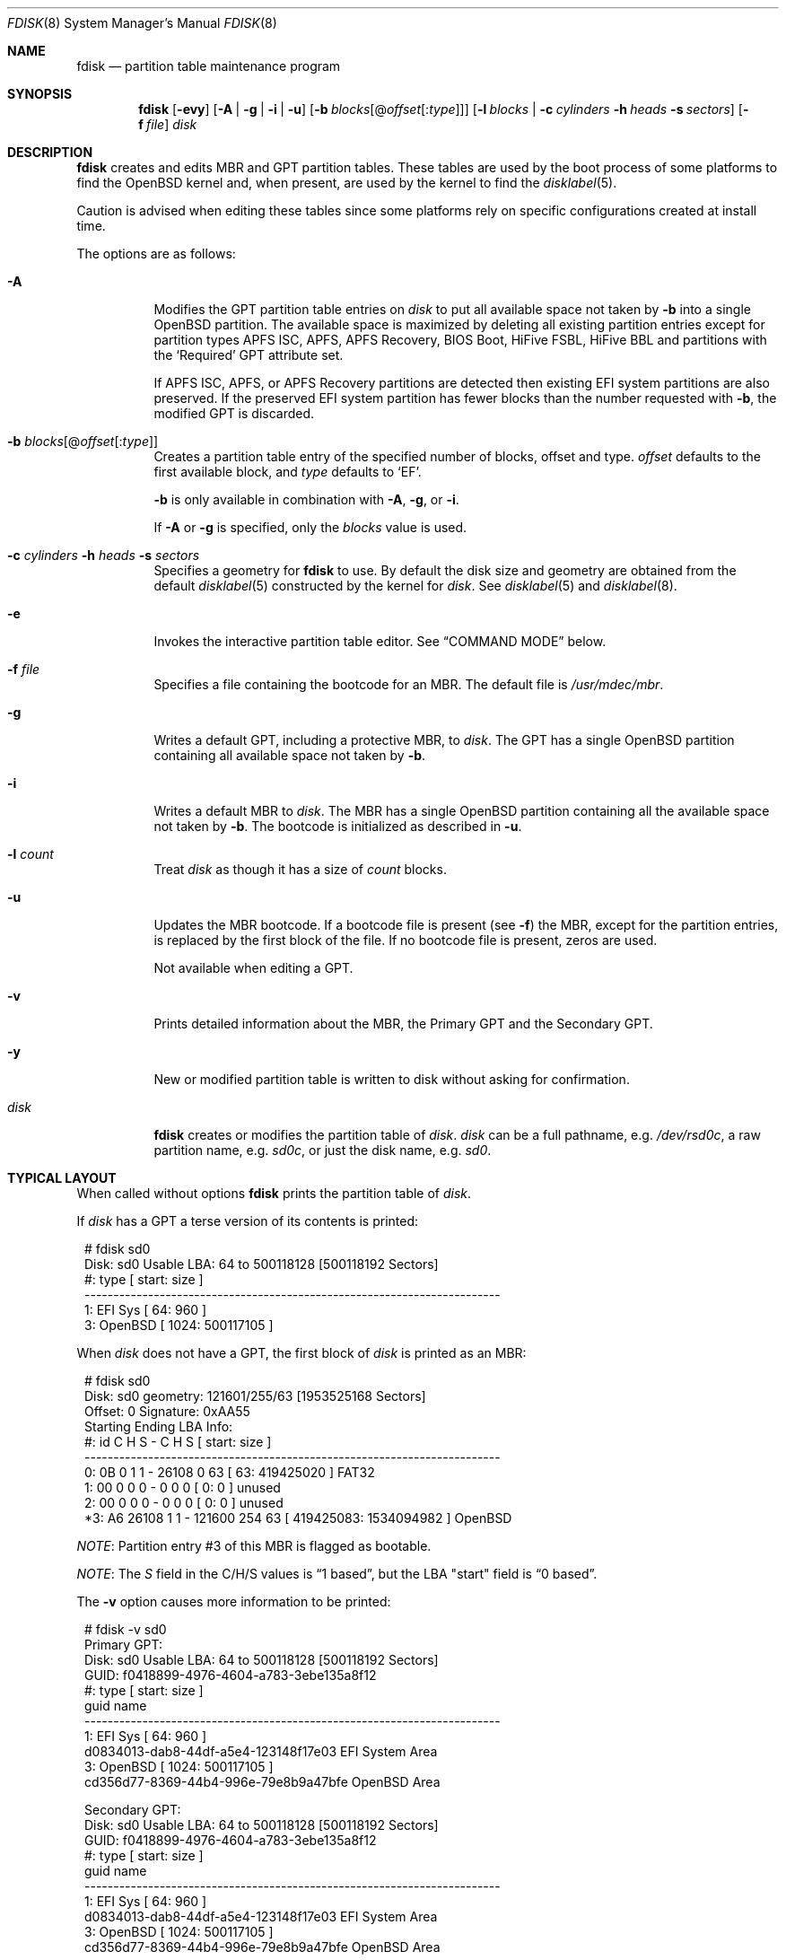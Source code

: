 .\"	$OpenBSD: fdisk.8,v 1.118 2023/05/07 13:03:03 krw Exp $
.\"
.\"
.\" Copyright (c) 1997 Tobias Weingartner
.\"
.\" Permission to use, copy, modify, and distribute this software for any
.\" purpose with or without fee is hereby granted, provided that the above
.\" copyright notice and this permission notice appear in all copies.
.\"
.\" THE SOFTWARE IS PROVIDED "AS IS" AND THE AUTHOR DISCLAIMS ALL WARRANTIES
.\" WITH REGARD TO THIS SOFTWARE INCLUDING ALL IMPLIED WARRANTIES OF
.\" MERCHANTABILITY AND FITNESS. IN NO EVENT SHALL THE AUTHOR BE LIABLE FOR
.\" ANY SPECIAL, DIRECT, INDIRECT, OR CONSEQUENTIAL DAMAGES OR ANY DAMAGES
.\" WHATSOEVER RESULTING FROM LOSS OF USE, DATA OR PROFITS, WHETHER IN AN
.\" ACTION OF CONTRACT, NEGLIGENCE OR OTHER TORTIOUS ACTION, ARISING OUT OF
.\" OR IN CONNECTION WITH THE USE OR PERFORMANCE OF THIS SOFTWARE.
.\"
.Dd $Mdocdate: May 7 2023 $
.Dt FDISK 8
.Os
.Sh NAME
.Nm fdisk
.Nd partition table maintenance program
.Sh SYNOPSIS
.Nm fdisk
.Op Fl evy
.Op Fl A  | g | i | u
.Op Fl b Ar blocks Ns Op @ Ns Ar offset Ns Op : Ns Ar type
.Op Fl l Ar blocks | Fl c Ar cylinders Fl h Ar heads Fl s Ar sectors
.Op Fl f Ar file
.Ar disk
.Sh DESCRIPTION
.Nm fdisk
creates and edits MBR and GPT partition tables.
These tables are used by the boot process of some
platforms to find the
.Ox
kernel and, when present, are used by the kernel to find the
.Xr disklabel 5 .
.Pp
Caution is advised when editing these tables since some platforms
rely on specific configurations created at install time.
.Pp
The options are as follows:
.Bl -tag -width Ds
.It Fl A
Modifies the GPT partition table entries on
.Ar disk
to put all available space not taken by
.Fl b
into a single
.Ox
partition.
The available space is maximized by deleting all existing partition
entries except for partition types APFS ISC, APFS, APFS Recovery, BIOS Boot,
HiFive FSBL, HiFive BBL and partitions with the
.Sq Required
GPT attribute set.
.Pp
If
APFS ISC, APFS, or APFS Recovery
partitions are detected then existing
EFI system
partitions are also preserved.
If the preserved EFI system partition has fewer blocks
than the number requested with
.Fl b ,
the modified GPT is discarded.
.It Fl b Ar blocks Ns Op @ Ns Ar offset Ns Op : Ns Ar type
Creates a partition table entry of the specified number of blocks, offset
and type.
.Ar offset
defaults to the first available block, and
.Ar type
defaults to
.Sq EF .
.Pp
.Fl b
is only available in combination with
.Fl A ,
.Fl g ,
or
.Fl i .
.Pp
If
.Fl A
or
.Fl g
is specified, only the
.Ar blocks
value is used.
.It Xo
.Fl c Ar cylinders
.Fl h Ar heads
.Fl s Ar sectors
.Xc
Specifies a geometry for
.Nm
to use.
By default the disk size and geometry are obtained
from the default
.Xr disklabel 5
constructed by the kernel for
.Ar disk .
See
.Xr disklabel 5
and
.Xr disklabel 8 .
.It Fl e
Invokes the interactive partition table editor.
See
.Sx COMMAND MODE
below.
.It Fl f Ar file
Specifies a file containing the bootcode for an MBR.
The default file is
.Pa /usr/mdec/mbr .
.It Fl g
Writes a default GPT, including a protective MBR, to
.Ar disk .
The GPT has a single
.Ox
partition containing all available space not taken by
.Fl b .
.It Fl i
Writes a default MBR to
.Ar disk .
The MBR has a single
.Ox
partition containing all the available space not taken by
.Fl b .
The bootcode is initialized as described in
.Fl u .
.It Fl l Ar count
Treat
.Ar disk
as though it has a size of
.Ar count
blocks.
.It Fl u
Updates the MBR bootcode.
If a bootcode file is present (see
.Fl f )
the MBR, except for the partition entries, is replaced by
the first block of the file.
If no bootcode file is present, zeros are used.
.Pp
Not available when editing a GPT.
.It Fl v
Prints detailed information about the MBR, the Primary GPT and the
Secondary GPT.
.It Fl y
New or modified partition table is written to disk without
asking for confirmation.
.It Ar disk
.Nm
creates or modifies the partition table of
.Ar disk .
.Ar disk
can be a full pathname,
e.g.
.Pa /dev/rsd0c ,
a raw partition name, e.g.
.Pa sd0c ,
or just the disk name, e.g.
.Pa sd0 .
.El
.Sh TYPICAL LAYOUT
When called without options
.Nm
prints the partition table of
.Ar disk .
.Pp
If
.Ar disk
has a GPT a terse version of its contents is printed:
.Bd -literal -offset 1n
# fdisk sd0
Disk: sd0       Usable LBA: 64 to 500118128 [500118192 Sectors]
   #: type                                 [       start:         size ]
------------------------------------------------------------------------
   1: EFI Sys                              [          64:          960 ]
   3: OpenBSD                              [        1024:    500117105 ]
.Ed
.Pp
When
.Ar disk
does not have a GPT, the first block of
.Ar disk
is printed as an MBR:
.Bd -literal -offset 1n
# fdisk sd0
Disk: sd0      geometry: 121601/255/63 [1953525168 Sectors]
Offset: 0      Signature: 0xAA55
           Starting       Ending      LBA Info:
 #: id     C  H  S -      C   H  S [     start:       size ]
------------------------------------------------------------------------
 0: 0B     0  1  1 -  26108   0 63 [        63:  419425020 ] FAT32
 1: 00     0  0  0 -      0   0  0 [         0:          0 ] unused
 2: 00     0  0  0 -      0   0  0 [         0:          0 ] unused
*3: A6 26108  1  1 - 121600 254 63 [ 419425083: 1534094982 ] OpenBSD
.Ed
.Pp
.Em NOTE :
Partition entry #3 of this MBR is flagged as bootable.
.Pp
.Em NOTE :
The
.Em S
field in the C/H/S values is
.Dq 1 based ,
but the LBA "start" field is
.Dq 0 based .
.Pp
The
.Fl v
option causes more information to be printed:
.Bd -literal -offset 1n
# fdisk -v sd0
Primary GPT:
Disk: sd0       Usable LBA: 64 to 500118128 [500118192 Sectors]
GUID: f0418899-4976-4604-a783-3ebe135a8f12
   #: type                                 [       start:         size ]
      guid                                 name
------------------------------------------------------------------------
   1: EFI Sys                              [          64:          960 ]
      d0834013-dab8-44df-a5e4-123148f17e03 EFI System Area
   3: OpenBSD                              [        1024:    500117105 ]
      cd356d77-8369-44b4-996e-79e8b9a47bfe OpenBSD Area

Secondary GPT:
Disk: sd0       Usable LBA: 64 to 500118128 [500118192 Sectors]
GUID: f0418899-4976-4604-a783-3ebe135a8f12
   #: type                                 [       start:         size ]
      guid                                 name
------------------------------------------------------------------------
   1: EFI Sys                              [          64:          960 ]
      d0834013-dab8-44df-a5e4-123148f17e03 EFI System Area
   3: OpenBSD                              [        1024:    500117105 ]
      cd356d77-8369-44b4-996e-79e8b9a47bfe OpenBSD Area

MBR:
Disk: sd0       geometry: 31130/255/63 [500118192 Sectors]
Offset: 0       Signature: 0xAA55
            Starting         Ending         LBA Info:
 #: id      C   H   S -      C   H   S [       start:        size ]
-------------------------------------------------------------------------------
 0: EE      0   0   2 -  31130 233  63 [           1:   500118191 ] EFI GPT
 1: 00      0   0   0 -      0   0   0 [           0:           0 ] unused
 2: 00      0   0   0 -      0   0   0 [           0:           0 ] unused
 3: 00      0   0   0 -      0   0   0 [           0:           0 ] unused
.Ed
.Sh COMMAND MODE
When
.Nm
enters interactive command mode
it copies the partition table from
.Ar disk
into memory and performs all edits on
that copy.
The partition table on
.Ar disk
is modified only by
.Em write
or
.Em quit
commands.
.Pp
The prompt contains information about the state of the edit
process.
.Pp
.Dl Ar disk Ns *:1>
.Pp
Where
.Ar disk
is the name of the disk being edited,
.Sq *
means that the partition table has been modified, but
not yet written to disk and
1 is the edit level when operating on the MBR or GPT.
This number is 2 when editing an extended partition in the MBR,
3 when editing an extended partition within the edit level 2
extended partition, and so on.
.Pp
The list of commands and their functions is
given below.
Commands may be abbreviated.
The first command matching the abbreviation is selected.
.Bl -tag -width Ds
.It Cm ?\&
A synonym for
.Cm help .
.It Cm help
Displays a short summary of available commands.
.It Cm manual
Displays this manual page.
.It Cm reinit Op Cm gpt | Cm mbr
Initializes the partition table.
.Pp
By default an MBR partition table is initialized.
If
.Cm gpt
is specified a GPT partition table is initialized, including the
protective MBR.
.It Cm setpid Ar #
Sets the identifier of the partition table entry.
.It Cm edit Ar #
Edit an entry in the partition table.
The offset and size of the entry may be specified in CHS mode (MBR only),
by using sector offsets and sizes, or by using
the units
.Sq b ,
.Sq k ,
.Sq m ,
.Sq g ,
or
.Sq t
to indicate bytes, kilobytes, megabytes, gigabytes, or terabytes.
The special size value
.Sq *
causes the partition to be sized to use the remainder of the disk.
.It Cm flag Ar # Op Ar value
Set the partition's flag (MBR) or attribute (GPT) value.
.Ar value
can be a positive integer or a hex string.
An MBR partition will accept values from 0 to 0xff.
A GPT partition will accept values from 0 to 0xfffffffffffffff.
If
.Ar value
is not provided the partition's bootable flag is set
and all other partitions have their bootable flags reset.
MBR partitions with the bootable flag set are printed with a
.Sq *
prefix.
GPT partitions with the bootable flag set display 'bootable' in
their attributes list.
.It Cm update
Updates the MBR bootcode.
If a bootcode file is present (see
.Fl f )
the MBR, except for the partition entries, is replaced by
the first block of the file.
If no bootcode file is present, zeros are used.
.Pp
Not available when editing a GPT.
.It Cm select Ar #
Selects an extended partition entry, increasing the edit level by 1.
.Pp
Not available when editing a GPT.
.It Cm swap Ar # Ar #
Swaps two partition entries.
.It Cm print Op Ar unit
Prints the partition table.
If
.Ar unit
is
.Sq b ,
.Sq k ,
.Sq m ,
.Sq g ,
or
.Sq t
partition sizes are shown in bytes,
kilobytes, megabytes, gigabytes, or terabytes.
If
.Ar unit
is not provided, sizes are shown in sectors.
.It Cm write
Writes the partition table to disk.
.It Cm exit
Discards outstanding changes and exits the current edit level.
If the edit level is 1,
.Nm
terminates.
.It Cm quit
Writes outstanding changes to disk and exits the current edit
level.
If the edit level is 1,
.Nm
terminates.
.It Cm abort
Discards outstanding changes and terminates
.Nm .
.El
.Sh FILES
.Bl -tag -width /usr/mdec/mbr -compact
.It Pa /usr/mdec/mbr
default MBR bootcode
.El
.Sh SEE ALSO
.Xr disklabel 5 ,
.Xr boot 8 ,
.Xr boot_amd64 8 ,
.Xr boot_i386 8 ,
.Xr boot_macppc 8 ,
.Xr disklabel 8
